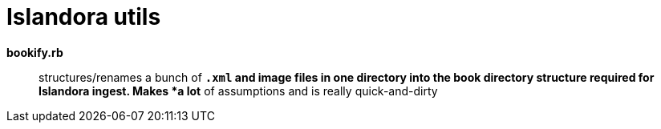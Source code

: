 = Islandora utils

*bookify.rb*:: structures/renames a bunch of `*.xml` and image files in one directory into the book directory structure required for Islandora ingest. Makes *a lot* of assumptions and is really quick-and-dirty
